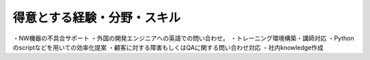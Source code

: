 得意とする経験・分野・スキル
==========================

・NW機器の不具合サポート
・外国の開発エンジニアへの英語での問い合わせ。
・トレーニング環境構築・講師対応
・Pythonのscriptなどを用いての効率化提案
・顧客に対する障害もしくはQAに関する問い合わせ対応
・社内knowledge作成
